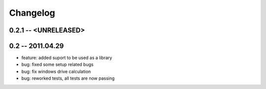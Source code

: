 Changelog
=========

0.2.1 -- <UNRELEASED>
-------------------


0.2 -- 2011.04.29
-------------------

* feature: added suport to be used as a library
* bug: fixed some setup related bugs
* bug: fix windows drive calculation
* bug: reworked tests, all tests are now passing
